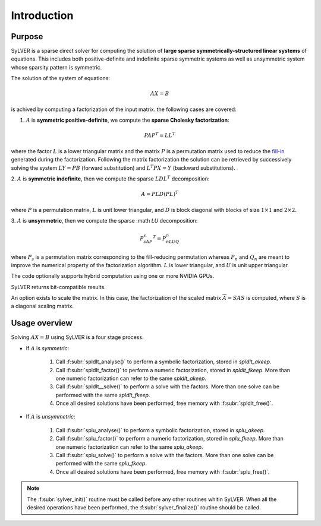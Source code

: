 ************
Introduction
************

=======
Purpose
=======

SyLVER is a sparse direct solver for computing the solution of **large
sparse symmetrically-structured linear systems** of equations. This
includes both positive-definite and indefinite sparse symmetric
systems as well as unsymmetric system whose sparsity pattern is
symmetric.

The solution of the system of equations:

.. math::

   AX = B

is achived by computing a factorization of the input matrix. 
the following cases are covered:

1. :math:`A` is **symmetric positive-definite**, we compute the
   **sparse Cholesky factorization**:

.. math::

   PAP^T = LL^T

where the factor :math:`L` is a lower triangular matrix and the matrix
:math:`P` is a permutation matrix used to reduce the `fill-in
<https://en.wikipedia.org/wiki/Sparse_matrix#Reducing_fill-in>`_
generated during the factorization. Following the matrix factorization
the solution can be retrieved by successively solving the system
:math:`LY=PB` (forward substitution) and :math:`L^{T}PX=Y` (backward
substitutions).

2. :math:`A` is **symmetric indefinite**, then we compute the
sparse :math:`LDL^T` decomposition:

.. math::

   A =  PLD(PL)^T

where :math:`P` is a permutation matrix, :math:`L` is unit lower triangular,
and :math:`D` is block diagonal with blocks of size :math:`1 \times 1`
and :math:`2 \times 2`.

3. :math:`A` is **unsymmetric**, then we compute the sparse :math
`LU` decomposition:

.. math::

   P_sAP_s^T = P_nLUQ_n

where :math:`P_s` is a permutation matrix corresponding to the
fill-reducing permutation whereas :math:`P_n` and :math:`Q_n` are
meant to improve the numerical property of the factorization
algorithm.  :math:`L` is lower triangular, and :math:`U` is unit upper
triangular.

The code optionally supports hybrid computation using one or more
NVIDIA GPUs.

SyLVER returns bit-compatible results.

An option exists to scale the matrix. In this case, the factorization
of the scaled matrix :math:`\overline{A} = S A S` is computed, where
:math:`S` is a diagonal scaling matrix.

==============
Usage overview
==============

Solving :math:`AX=B` using SyLVER is a four stage process.

- If :math:`A` is *symmetric*:

   1. Call :f:subr:`spldlt_analyse()` to perform a symbolic factorization, stored
      in `spldlt_akeep`.
   2. Call :f:subr:`spldlt_factor()` to perform a numeric
      factorization, stored in `spldlt_fkeep`. More than one numeric
      factorization can refer to the same `spldlt_akeep`.
   3. Call :f:subr:`spldlt__solve()` to perform a solve with the
      factors. More than one solve can be performed with the same
      `spldlt_fkeep`.
   4. Once all desired solutions have been performed, free memory with
      :f:subr:`spldlt_free()`.

- If :math:`A` is *unsymmetric*:

   1. Call :f:subr:`splu_analyse()` to perform a symbolic factorization, stored
      in `splu_akeep`.
   2. Call :f:subr:`splu_factor()` to perform a numeric
      factorization, stored in `splu_fkeep`. More than one numeric
      factorization can refer to the same `splu_akeep`.
   3. Call :f:subr:`splu_solve()` to perform a solve with the
      factors. More than one solve can be performed with the same
      `splu_fkeep`.
   4. Once all desired solutions have been performed, free memory with
      :f:subr:`splu_free()`.
         
.. note::

   The :f:subr:`sylver_init()` routine must be called before any other
   routines whitin SyLVER. When all the desired operations have been
   performed, the :f:subr:`sylver_finalize()` routine should be called.
